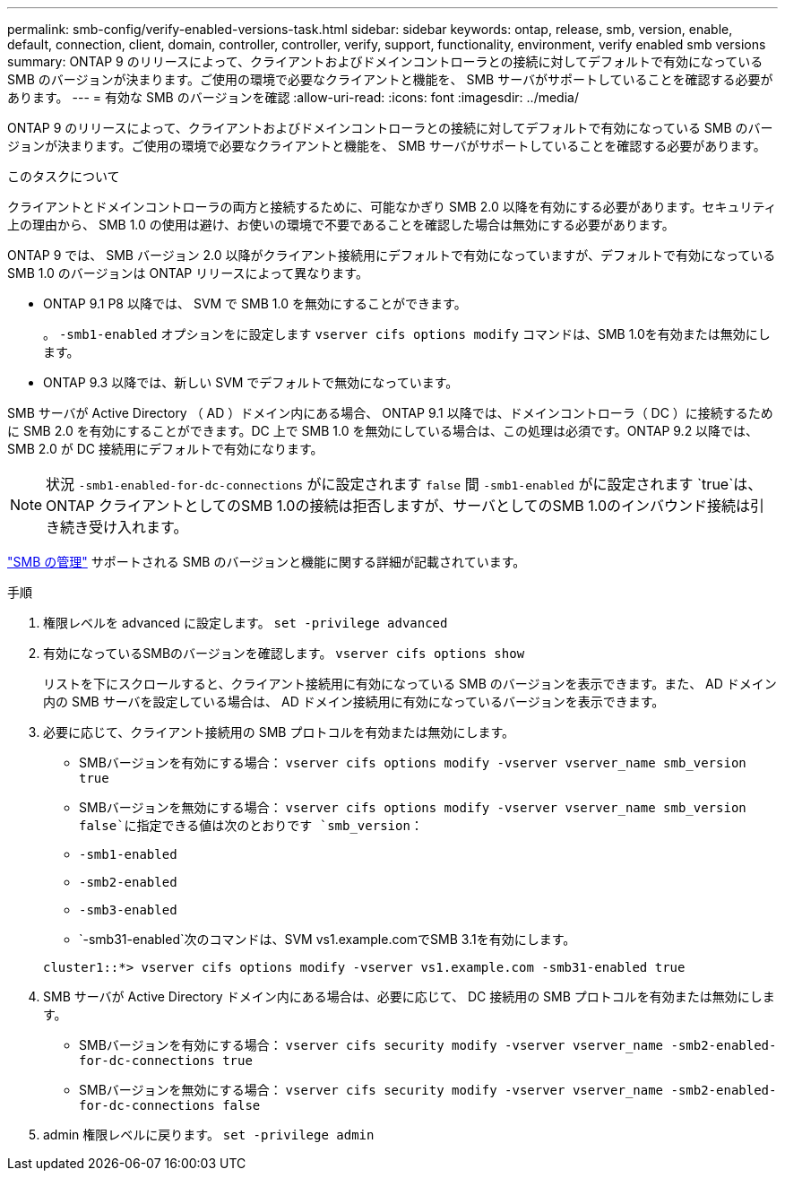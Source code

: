 ---
permalink: smb-config/verify-enabled-versions-task.html 
sidebar: sidebar 
keywords: ontap, release, smb, version, enable, default, connection, client, domain, controller, controller, verify, support, functionality, environment, verify enabled smb versions 
summary: ONTAP 9 のリリースによって、クライアントおよびドメインコントローラとの接続に対してデフォルトで有効になっている SMB のバージョンが決まります。ご使用の環境で必要なクライアントと機能を、 SMB サーバがサポートしていることを確認する必要があります。 
---
= 有効な SMB のバージョンを確認
:allow-uri-read: 
:icons: font
:imagesdir: ../media/


[role="lead"]
ONTAP 9 のリリースによって、クライアントおよびドメインコントローラとの接続に対してデフォルトで有効になっている SMB のバージョンが決まります。ご使用の環境で必要なクライアントと機能を、 SMB サーバがサポートしていることを確認する必要があります。

.このタスクについて
クライアントとドメインコントローラの両方と接続するために、可能なかぎり SMB 2.0 以降を有効にする必要があります。セキュリティ上の理由から、 SMB 1.0 の使用は避け、お使いの環境で不要であることを確認した場合は無効にする必要があります。

ONTAP 9 では、 SMB バージョン 2.0 以降がクライアント接続用にデフォルトで有効になっていますが、デフォルトで有効になっている SMB 1.0 のバージョンは ONTAP リリースによって異なります。

* ONTAP 9.1 P8 以降では、 SVM で SMB 1.0 を無効にすることができます。
+
。 `-smb1-enabled` オプションをに設定します `vserver cifs options modify` コマンドは、SMB 1.0を有効または無効にします。

* ONTAP 9.3 以降では、新しい SVM でデフォルトで無効になっています。


SMB サーバが Active Directory （ AD ）ドメイン内にある場合、 ONTAP 9.1 以降では、ドメインコントローラ（ DC ）に接続するために SMB 2.0 を有効にすることができます。DC 上で SMB 1.0 を無効にしている場合は、この処理は必須です。ONTAP 9.2 以降では、 SMB 2.0 が DC 接続用にデフォルトで有効になります。

[NOTE]
====
状況 `-smb1-enabled-for-dc-connections` がに設定されます `false` 間 `-smb1-enabled` がに設定されます `true`は、ONTAP クライアントとしてのSMB 1.0の接続は拒否しますが、サーバとしてのSMB 1.0のインバウンド接続は引き続き受け入れます。

====
link:../smb-admin/index.html["SMB の管理"] サポートされる SMB のバージョンと機能に関する詳細が記載されています。

.手順
. 権限レベルを advanced に設定します。 `set -privilege advanced`
. 有効になっているSMBのバージョンを確認します。 `vserver cifs options show`
+
リストを下にスクロールすると、クライアント接続用に有効になっている SMB のバージョンを表示できます。また、 AD ドメイン内の SMB サーバを設定している場合は、 AD ドメイン接続用に有効になっているバージョンを表示できます。

. 必要に応じて、クライアント接続用の SMB プロトコルを有効または無効にします。
+
** SMBバージョンを有効にする場合： `vserver cifs options modify -vserver vserver_name smb_version true`
** SMBバージョンを無効にする場合： `vserver cifs options modify -vserver vserver_name smb_version false`に指定できる値は次のとおりです `smb_version`：
** `-smb1-enabled`
** `-smb2-enabled`
** `-smb3-enabled`
** `-smb31-enabled`次のコマンドは、SVM vs1.example.comでSMB 3.1を有効にします。


+
[listing]
----

cluster1::*> vserver cifs options modify -vserver vs1.example.com -smb31-enabled true
----
. SMB サーバが Active Directory ドメイン内にある場合は、必要に応じて、 DC 接続用の SMB プロトコルを有効または無効にします。
+
** SMBバージョンを有効にする場合： `vserver cifs security modify -vserver vserver_name -smb2-enabled-for-dc-connections true`
** SMBバージョンを無効にする場合： `vserver cifs security modify -vserver vserver_name -smb2-enabled-for-dc-connections false`


. admin 権限レベルに戻ります。 `set -privilege admin`

